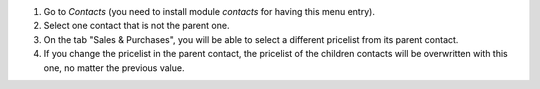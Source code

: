#. Go to *Contacts* (you need to install module `contacts` for having this menu entry).
#. Select one contact that is not the parent one.
#. On the tab "Sales & Purchases", you will be able to select a different pricelist
   from its parent contact.
#. If you change the pricelist in the parent contact, the pricelist of the children
   contacts will be overwritten with this one, no matter the previous value.
